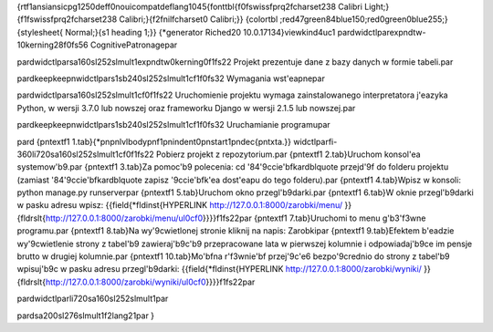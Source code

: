 {\rtf1\ansi\ansicpg1250\deff0\nouicompat\deflang1045{\fonttbl{\f0\fswiss\fprq2\fcharset238 Calibri Light;}{\f1\fswiss\fprq2\fcharset238 Calibri;}{\f2\fnil\fcharset0 Calibri;}}
{\colortbl ;\red47\green84\blue150;\red0\green0\blue255;}
{\stylesheet{ Normal;}{\s1 heading 1;}}
{\*\generator Riched20 10.0.17134}\viewkind4\uc1 
\pard\widctlpar\expndtw-10\kerning28\f0\fs56 CognitivePatronage\par

\pard\widctlpar\sa160\sl252\slmult1\expndtw0\kerning0\f1\fs22 Projekt prezentuje dane z bazy danych w formie tabeli.\par

\pard\keep\keepn\widctlpar\s1\sb240\sl252\slmult1\cf1\f0\fs32 Wymagania wst\'eapne\par

\pard\widctlpar\sa160\sl252\slmult1\cf0\f1\fs22 Uruchomienie projektu wymaga zainstalowanego interpretatora j\'eazyka Python, w wersji 3.7.0  lub nowszej oraz frameworku Django w wersji 2.1.5 lub nowszej.\par

\pard\keep\keepn\widctlpar\s1\sb240\sl252\slmult1\cf1\f0\fs32 Uruchamianie programu\par

\pard 
{\pntext\f1 1.\tab}{\*\pn\pnlvlbody\pnf1\pnindent0\pnstart1\pndec{\pntxta.}}
\widctlpar\fi-360\li720\sa160\sl252\slmult1\cf0\f1\fs22 Pobierz projekt z repozytorium.\par
{\pntext\f1 2.\tab}Uruchom konsol\'ea systemow\'b9.\par
{\pntext\f1 3.\tab}Za pomoc\'b9 polecenia: cd \'84\'9ccie\'bfka\rdblquote  przejd\'9f do folderu projektu (zamiast \'84\'9ccie\'bfka\rdblquote  zapisz \'9ccie\'bfk\'ea dost\'eapu do tego folderu).\par
{\pntext\f1 4.\tab}Wpisz w konsoli: python manage.py runserver\par
{\pntext\f1 5.\tab}Uruchom okno przegl\'b9darki.\par
{\pntext\f1 6.\tab}W oknie przegl\'b9darki w pasku adresu wpisz: {{\field{\*\fldinst{HYPERLINK http://127.0.0.1:8000/zarobki/menu/ }}{\fldrslt{http://127.0.0.1:8000/zarobki/menu/\ul0\cf0}}}}\f1\fs22\par
{\pntext\f1 7.\tab}Uruchomi to menu g\'b3\'f3wne programu.\par
{\pntext\f1 8.\tab}Na wy\'9cwietlonej stronie kliknij na napis: Zarobki\par
{\pntext\f1 9.\tab}Efektem b\'eadzie wy\'9cwietlenie strony z tabel\'b9 zawieraj\'b9c\'b9 przepracowane lata w pierwszej kolumnie i odpowiadaj\'b9ce im pensje brutto w drugiej kolumnie.\par
{\pntext\f1 10.\tab}Mo\'bfna r\'f3wnie\'bf przej\'9c\'e6 bezpo\'9crednio do strony z tabel\'b9 wpisuj\'b9c w pasku adresu przegl\'b9darki: {{\field{\*\fldinst{HYPERLINK http://127.0.0.1:8000/zarobki/wyniki/ }}{\fldrslt{http://127.0.0.1:8000/zarobki/wyniki/\ul0\cf0}}}}\f1\fs22\par

\pard\widctlpar\li720\sa160\sl252\slmult1\par

\pard\sa200\sl276\slmult1\f2\lang21\par
}
 